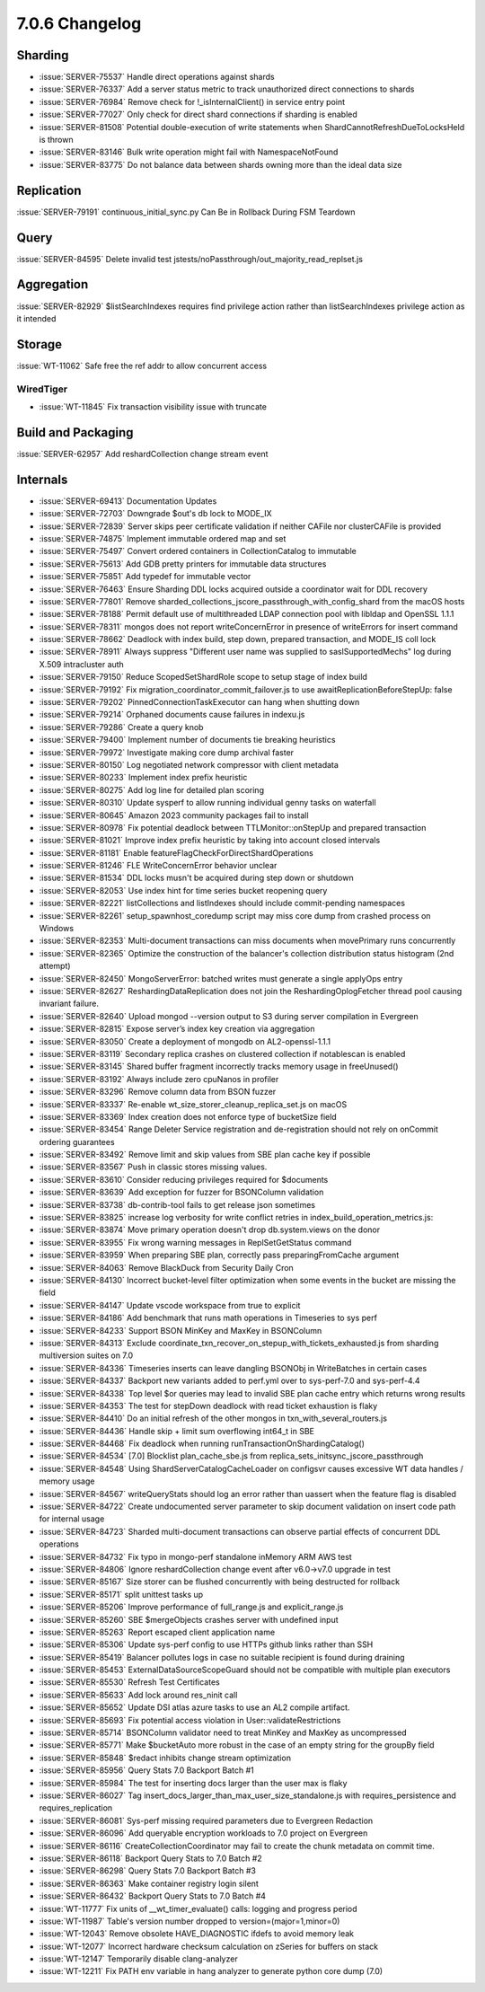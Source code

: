.. _7.0.6-changelog:

7.0.6 Changelog
---------------

Sharding
~~~~~~~~

- :issue:`SERVER-75537` Handle direct operations against shards
- :issue:`SERVER-76337` Add a server status metric to track unauthorized
  direct connections to shards
- :issue:`SERVER-76984` Remove check for !_isInternalClient() in service
  entry point
- :issue:`SERVER-77027` Only check for direct shard connections if
  sharding is enabled
- :issue:`SERVER-81508` Potential double-execution of write statements
  when ShardCannotRefreshDueToLocksHeld is thrown
- :issue:`SERVER-83146` Bulk write operation might fail with
  NamespaceNotFound
- :issue:`SERVER-83775` Do not balance data between shards owning more
  than the ideal data size

Replication
~~~~~~~~~~~

:issue:`SERVER-79191` continuous_initial_sync.py Can Be in Rollback
During FSM Teardown

Query
~~~~~

:issue:`SERVER-84595` Delete invalid test
jstests/noPassthrough/out_majority_read_replset.js

Aggregation
~~~~~~~~~~~

:issue:`SERVER-82929` $listSearchIndexes requires find privilege action
rather than listSearchIndexes privilege action as it intended

Storage
~~~~~~~

:issue:`WT-11062` Safe free the ref addr to allow concurrent access

WiredTiger
``````````

- :issue:`WT-11845` Fix transaction visibility issue with truncate

Build and Packaging
~~~~~~~~~~~~~~~~~~~

:issue:`SERVER-62957` Add reshardCollection change stream event

Internals
~~~~~~~~~

- :issue:`SERVER-69413` Documentation Updates
- :issue:`SERVER-72703` Downgrade $out's db lock to MODE_IX
- :issue:`SERVER-72839` Server skips peer certificate validation if
  neither CAFile nor clusterCAFile is provided
- :issue:`SERVER-74875` Implement immutable ordered map and set
- :issue:`SERVER-75497` Convert ordered containers in CollectionCatalog
  to immutable
- :issue:`SERVER-75613` Add GDB pretty printers for immutable data
  structures
- :issue:`SERVER-75851` Add typedef for immutable vector
- :issue:`SERVER-76463` Ensure Sharding DDL locks acquired outside a
  coordinator wait for DDL recovery
- :issue:`SERVER-77801` Remove
  sharded_collections_jscore_passthrough_with_config_shard from the
  macOS hosts
- :issue:`SERVER-78188` Permit default use of multithreaded LDAP
  connection pool with libldap and OpenSSL 1.1.1
- :issue:`SERVER-78311` mongos does not report writeConcernError in
  presence of writeErrors for insert command
- :issue:`SERVER-78662` Deadlock with index build, step down, prepared
  transaction, and MODE_IS coll lock
- :issue:`SERVER-78911` Always suppress "Different user name was
  supplied to saslSupportedMechs" log during X.509 intracluster auth
- :issue:`SERVER-79150` Reduce ScopedSetShardRole scope to setup stage
  of index build
- :issue:`SERVER-79192` Fix migration_coordinator_commit_failover.js to
  use awaitReplicationBeforeStepUp: false
- :issue:`SERVER-79202` PinnedConnectionTaskExecutor can hang when
  shutting down
- :issue:`SERVER-79214` Orphaned documents cause failures in indexu.js
- :issue:`SERVER-79286` Create a query knob
- :issue:`SERVER-79400` Implement number of documents tie breaking
  heuristics
- :issue:`SERVER-79972` Investigate making core dump archival faster
- :issue:`SERVER-80150` Log negotiated network compressor with client
  metadata
- :issue:`SERVER-80233` Implement index prefix heuristic
- :issue:`SERVER-80275` Add log line for detailed plan scoring
- :issue:`SERVER-80310` Update sysperf to allow running individual genny
  tasks on waterfall
- :issue:`SERVER-80645` Amazon 2023 community packages fail to install
- :issue:`SERVER-80978` Fix potential deadlock between
  TTLMonitor::onStepUp and prepared transaction
- :issue:`SERVER-81021` Improve index prefix heuristic by taking into
  account closed intervals
- :issue:`SERVER-81181` Enable featureFlagCheckForDirectShardOperations
- :issue:`SERVER-81246` FLE WriteConcernError behavior unclear
- :issue:`SERVER-81534` DDL locks musn't be acquired during step down or
  shutdown
- :issue:`SERVER-82053` Use index hint for time series bucket reopening
  query
- :issue:`SERVER-82221` listCollections and listIndexes should include
  commit-pending namespaces
- :issue:`SERVER-82261` setup_spawnhost_coredump script may miss core
  dump from crashed process on Windows
- :issue:`SERVER-82353` Multi-document transactions can miss documents
  when movePrimary runs concurrently
- :issue:`SERVER-82365` Optimize the construction of the balancer's
  collection distribution status histogram (2nd attempt)
- :issue:`SERVER-82450` MongoServerError: batched writes must generate a
  single applyOps entry
- :issue:`SERVER-82627` ReshardingDataReplication does not join the
  ReshardingOplogFetcher thread pool causing invariant failure.
- :issue:`SERVER-82640` Upload mongod --version output to S3 during
  server compilation in Evergreen
- :issue:`SERVER-82815` Expose server’s index key creation via
  aggregation
- :issue:`SERVER-83050` Create a deployment of mongodb on
  AL2-openssl-1.1.1
- :issue:`SERVER-83119` Secondary replica crashes on clustered
  collection if notablescan is enabled
- :issue:`SERVER-83145` Shared buffer fragment incorrectly tracks memory
  usage in freeUnused()
- :issue:`SERVER-83192` Always include zero cpuNanos in profiler
- :issue:`SERVER-83296` Remove column data from BSON fuzzer
- :issue:`SERVER-83337` Re-enable wt_size_storer_cleanup_replica_set.js
  on macOS
- :issue:`SERVER-83369` Index creation does not enforce type of
  bucketSize field
- :issue:`SERVER-83454` Range Deleter Service registration and
  de-registration should not rely on onCommit ordering guarantees
- :issue:`SERVER-83492` Remove limit and skip values from SBE plan cache
  key if possible
- :issue:`SERVER-83567` Push in classic stores missing values.
- :issue:`SERVER-83610` Consider reducing privileges required for
  $documents
- :issue:`SERVER-83639` Add exception for fuzzer for BSONColumn
  validation
- :issue:`SERVER-83738` db-contrib-tool fails to get release json
  sometimes
- :issue:`SERVER-83825` increase log verbosity for write conflict
  retries in index_build_operation_metrics.js:
- :issue:`SERVER-83874` Move primary operation doesn't drop
  db.system.views on the donor
- :issue:`SERVER-83955` Fix wrong warning messages in ReplSetGetStatus
  command
- :issue:`SERVER-83959` When preparing SBE plan, correctly pass
  preparingFromCache argument
- :issue:`SERVER-84063` Remove BlackDuck from Security Daily Cron
- :issue:`SERVER-84130` Incorrect bucket-level filter optimization when
  some events in the bucket are missing the field
- :issue:`SERVER-84147` Update vscode workspace from true to explicit
- :issue:`SERVER-84186` Add benchmark that runs math operations in
  Timeseries to sys perf
- :issue:`SERVER-84233` Support BSON MinKey and MaxKey in BSONColumn
- :issue:`SERVER-84313` Exclude
  coordinate_txn_recover_on_stepup_with_tickets_exhausted.js from
  sharding multiversion suites on 7.0
- :issue:`SERVER-84336` Timeseries inserts can leave dangling BSONObj in
  WriteBatches in certain cases
- :issue:`SERVER-84337` Backport new variants added to perf.yml over to
  sys-perf-7.0 and sys-perf-4.4
- :issue:`SERVER-84338` Top level $or queries may lead to invalid SBE
  plan cache entry which returns wrong results
- :issue:`SERVER-84353` The test for stepDown deadlock with read ticket
  exhaustion is flaky
- :issue:`SERVER-84410` Do an initial refresh of the other mongos in
  txn_with_several_routers.js
- :issue:`SERVER-84436` Handle skip + limit sum overflowing int64_t in
  SBE
- :issue:`SERVER-84468` Fix deadlock when running
  runTransactionOnShardingCatalog()
- :issue:`SERVER-84534` [7.0] Blocklist plan_cache_sbe.js from
  replica_sets_initsync_jscore_passthrough
- :issue:`SERVER-84548` Using ShardServerCatalogCacheLoader on configsvr
  causes excessive WT data handles / memory usage
- :issue:`SERVER-84567` writeQueryStats should log an error rather than
  uassert when the feature flag is disabled
- :issue:`SERVER-84722` Create undocumented server parameter to skip
  document validation on insert code path for internal usage
- :issue:`SERVER-84723` Sharded multi-document transactions can observe
  partial effects of concurrent DDL operations
- :issue:`SERVER-84732` Fix typo in mongo-perf standalone inMemory ARM
  AWS test
- :issue:`SERVER-84806` Ignore reshardCollection change event after
  v6.0->v7.0 upgrade in test
- :issue:`SERVER-85167` Size storer can be flushed concurrently with
  being destructed for rollback
- :issue:`SERVER-85171` split unittest tasks up
- :issue:`SERVER-85206` Improve performance of full_range.js and
  explicit_range.js
- :issue:`SERVER-85260` SBE $mergeObjects crashes server with undefined
  input
- :issue:`SERVER-85263` Report escaped client application name
- :issue:`SERVER-85306` Update sys-perf config to use HTTPs github links
  rather than SSH
- :issue:`SERVER-85419` Balancer pollutes logs in case no suitable
  recipient is found during draining
- :issue:`SERVER-85453` ExternalDataSourceScopeGuard should not be
  compatible with multiple plan executors
- :issue:`SERVER-85530` Refresh Test Certificates
- :issue:`SERVER-85633` Add lock around res_ninit call
- :issue:`SERVER-85652` Update DSI atlas azure tasks to use an AL2
  compile artifact.
- :issue:`SERVER-85693` Fix potential access violation in
  User::validateRestrictions
- :issue:`SERVER-85714` BSONColumn validator need to treat MinKey and
  MaxKey as uncompressed
- :issue:`SERVER-85771` Make $bucketAuto more robust in the case of an
  empty string for the groupBy field
- :issue:`SERVER-85848` $redact inhibits change stream optimization
- :issue:`SERVER-85956` Query Stats 7.0 Backport Batch #1
- :issue:`SERVER-85984` The test for inserting docs larger than the user
  max is flaky
- :issue:`SERVER-86027` Tag
  insert_docs_larger_than_max_user_size_standalone.js with
  requires_persistence and requires_replication
- :issue:`SERVER-86081` Sys-perf missing required parameters due to
  Evergreen Redaction
- :issue:`SERVER-86096` Add queryable encryption workloads to 7.0
  project on Evergreen
- :issue:`SERVER-86116` CreateCollectionCoordinator may fail to create
  the chunk metadata on commit time.
- :issue:`SERVER-86118` Backport Query Stats to 7.0 Batch #2
- :issue:`SERVER-86298` Query Stats 7.0 Backport Batch #3
- :issue:`SERVER-86363` Make container registry login silent
- :issue:`SERVER-86432` Backport Query Stats to 7.0 Batch #4
- :issue:`WT-11777` Fix units of __wt_timer_evaluate() calls: logging
  and progress period
- :issue:`WT-11987` Table's version number dropped to
  version=(major=1,minor=0)
- :issue:`WT-12043` Remove obsolete HAVE_DIAGNOSTIC ifdefs to avoid
  memory leak
- :issue:`WT-12077` Incorrect hardware checksum calculation on zSeries
  for buffers on stack
- :issue:`WT-12147` Temporarily disable clang-analyzer
- :issue:`WT-12211` Fix PATH env variable in hang analyzer to generate
  python core dump (7.0)

